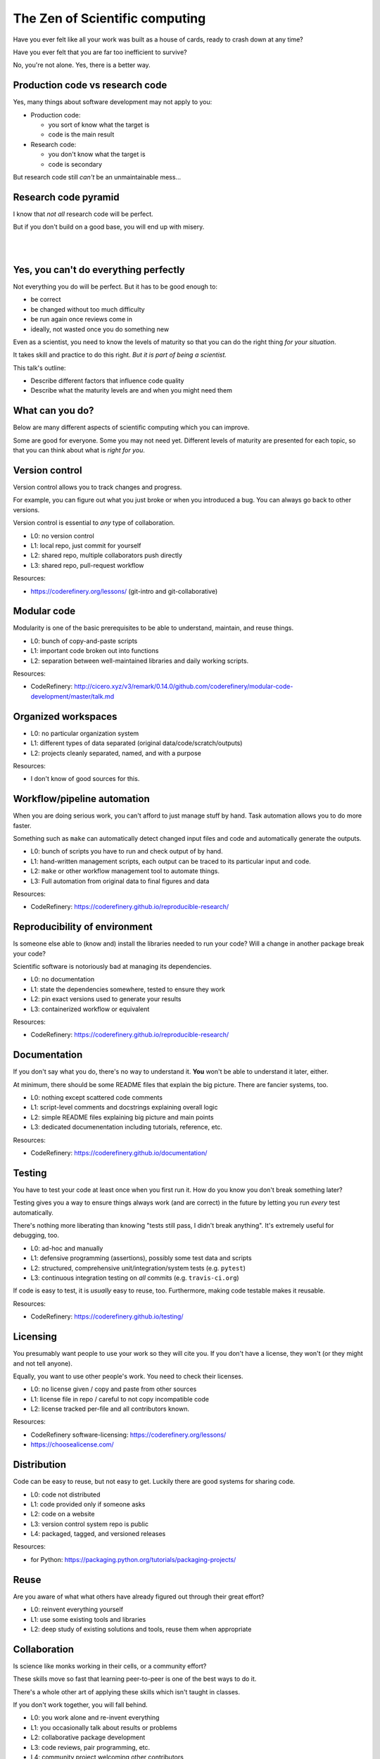 The Zen of Scientific computing
===============================

Have you ever felt like all your work was built as a house of cards,
ready to crash down at any time?

Have you ever felt that you are far too inefficient to survive?

No, you're not alone.  Yes, there is a better way.



Production code vs research code
--------------------------------

Yes, many things about software development may not apply to you:

* Production code:

  * you sort of know what the target is
  * code is the main result

* Research code:

  * you don't know what the target is
  * code is secondary

But research code still *can't* be an unmaintainable mess...



Research code pyramid
---------------------

I know that *not all* research code will be perfect.

But if you don't build on a good base, you will end up with misery.

.. image:: images/zen-of-scicomp-pyramid.svg
    :width: 60%
    :align: center

|
|

.. image:: images/zen-of-scicomp-tower.svg
    :width: 49%

.. image:: images/zen-of-scicomp-block.svg
    :width: 49%



Yes, you can't do everything perfectly
--------------------------------------

Not everything you do will be perfect.  But it has to be good enough
to:

* be correct
* be changed without too much difficulty
* be run again once reviews come in
* ideally, not wasted once you do something new

Even as a scientist, you need to know the levels of maturity so that
you can do the right thing *for your situation*.

It takes skill and practice to do this right.  *But it is part of
being a scientist.*

This talk's outline:

* Describe different factors that influence code quality
* Describe what the maturity levels are and when you might need them



What can you do?
----------------

Below are many different aspects of scientific computing which you can
improve.

Some are good for everyone.  Some you may not need yet.  Different
levels of maturity are presented for each topic, so that you can
think about what is *right for you*.



Version control
---------------

Version control allows you to track changes and progress.

For example, you can figure out what you just broke or when you
introduced a bug.  You can always go back to other versions.

Version control is essential to *any* type of collaboration.

* L0: no version control
* L1: local repo, just commit for yourself
* L2: shared repo, multiple collaborators push directly
* L3: shared repo, pull-request workflow

Resources:

* https://coderefinery.org/lessons/ (git-intro and git-collaborative)



Modular code
------------

Modularity is one of the basic prerequisites to be able to understand,
maintain, and reuse things.

* L0: bunch of copy-and-paste scripts
* L1: important code broken out into functions
* L2: separation between well-maintained libraries and daily working
  scripts.

Resources:

* CodeRefinery: http://cicero.xyz/v3/remark/0.14.0/github.com/coderefinery/modular-code-development/master/talk.md



Organized workspaces
--------------------

* L0: no particular organization system
* L1: different types of data separated (original
  data/code/scratch/outputs)
* L2: projects cleanly separated, named, and with a purpose

Resources:

* I don't know of good sources for this.



Workflow/pipeline automation
----------------------------

When you are doing serious work, you can't afford to just manage stuff
by hand.  Task automation allows you to do more faster.

Something such as ``make`` can automatically detect changed input
files and code and automatically generate the outputs.

* L0: bunch of scripts you have to run and check output of by hand.
* L1: hand-written management scripts, each output can be traced to
  its particular input and code.
* L2: ``make`` or other workflow management tool to automate things.
* L3: Full automation from original data to final figures and data

Resources:

* CodeRefinery: https://coderefinery.github.io/reproducible-research/



Reproducibility of environment
------------------------------

Is someone else able to (know and) install the libraries needed to run
your code?  Will a change in another package break your code?

Scientific software is notoriously bad at managing its dependencies.

* L0: no documentation
* L1: state the dependencies somewhere, tested to ensure they work
* L2: pin exact versions used to generate your results
* L3: containerized workflow or equivalent

Resources:

* CodeRefinery: https://coderefinery.github.io/reproducible-research/



Documentation
-------------

If you don't say what you do, there's no way to understand it.  **You**
won't be able to understand it later, either.

At minimum, there should be some README files that explain the big
picture.  There are fancier systems, too.

* L0: nothing except scattered code comments
* L1: script-level comments and docstrings explaining overall logic
* L2: simple README files explaining big picture and main points
* L3: dedicated documenentation including tutorials, reference, etc.

Resources:

* CodeRefinery: https://coderefinery.github.io/documentation/



Testing
-------

You have to test your code at least once when you first run it.  How
do you know you don't break something later?

Testing gives you a way to ensure things always work (and are correct)
in the future by letting you run *every* test automatically.

There's nothing more liberating than knowing "tests still pass, I
didn't break anything".  It's extremely useful for debugging, too.

* L0: ad-hoc and manually
* L1: defensive programming (assertions), possibly some test data and
  scripts
* L2: structured, comprehensive unit/integration/system tests (e.g. ``pytest``)
* L3: continuous integration testing on *all* commits  (e.g. ``travis-ci.org``)

If code is easy to test, it is *usually* easy to reuse, too.
Furthermore, making code testable makes it reusable.

Resources:

* CodeRefinery: https://coderefinery.github.io/testing/



Licensing
---------

You presumably want people to use your work so they will cite you.  If
you don't have a license, they won't (or they might and not tell anyone).

Equally, you want to use other people's work.  You need to check their
licenses.

* L0: no license given / copy and paste from other sources
* L1: license file in repo / careful to not copy incompatible code
* L2: license tracked per-file and all contributors known.

Resources:

* CodeRefinery software-licensing: https://coderefinery.org/lessons/
* https://choosealicense.com/



Distribution
------------

Code can be easy to reuse, but not easy to get.  Luckily there are
good systems for sharing code.

* L0: code not distributed
* L1: code provided only if someone asks
* L2: code on a website
* L3: version control system repo is public
* L4: packaged, tagged, and versioned releases

Resources:

* for Python: https://packaging.python.org/tutorials/packaging-projects/



Reuse
-----

Are you aware of what what others have already figured out through
their great effort?

* L0: reinvent everything yourself
* L1: use some existing tools and libraries
* L2: deep study of existing solutions and tools, reuse them when appropriate



Collaboration
-------------

Is science like monks working in their cells, or a community effort?

These skills move so fast that learning peer-to-peer is one of the
best ways to do it.

There's a whole other art of applying these skills which isn't taught
in classes.

If you don't work together, you will fall behind.


* L0: you work alone and re-invent everything
* L1: you occasionally talk about results or problems
* L2: collaborative package development
* L3: code reviews, pair programming, etc.
* L4: community project welcoming other contributors



The future
----------

Science with computers can be extremely enjoyable... or miserable.

We are here to help you.  You are here to others.

Will we?
